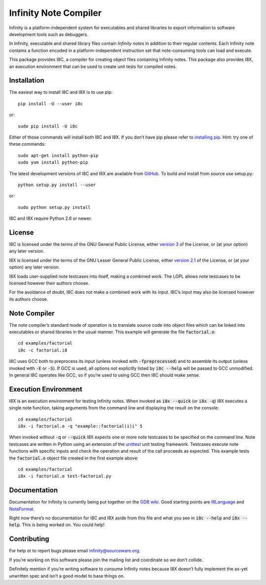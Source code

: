 Infinity Note Compiler
======================

Infinity is a platform-independent system for executables and shared
libraries to export information to software development tools such as
debuggers.

In Infinity, executable and shared library files contain *Infinity
notes* in addition to their regular contents.  Each Infinity note
contains a function encoded in a platform-independent instruction
set that note-consuming tools can load and execute.

This package provides I8C, a compiler for creating object files
containing Infinity notes.  This package also provides I8X, an
execution environment that can be used to create unit tests for
compiled notes.


Installation
------------

The easiest way to install I8C and I8X is to use pip::

  pip install -U --user i8c

or::

  sudo pip install -U i8c

Either of those commands will install both I8C and I8X.  If you don’t
have pip please refer to `installing pip`_.  Hint: try one of these
commands::

  sudo apt-get install python-pip
  sudo yum install python-pip

The latest development versions of I8C and I8X are available from
GitHub_.  To build and install from source use setup.py::

  python setup.py install --user

or::

  sudo python setup.py install

I8C and I8X require Python 2.6 or newer.


License
-------

I8C is licensed under the terms of the GNU General Public License,
either `version 3`_ of the License, or (at your option) any later
version.

I8X is licensed under the terms of the GNU Lesser General Public
License, either `version 2.1`_ of the License, or (at your option)
any later version.

I8X loads user-supplied note testcases into itself, making a combined
work.  The LGPL allows note testcases to be licensed however their
authors choose.

For the avoidance of doubt, I8C does not make a combined work with
its input.  I8C’s input may also be licensed however its authors
choose.


Note Compiler
-------------

The note compiler’s standard mode of operation is to translate
source code into object files which can be linked into executables
or shared libraries in the usual manner.  This example will
generate the file |factorial.o|::

  cd examples/factorial
  i8c -c factorial.i8

I8C uses GCC both to preprocess its input (unless invoked with
|-fpreprocessed|) and to assemble its output (unless invoked with
|-E| or |-S|).  If GCC is used, all options not explicitly listed
by |i8c --help| will be passed to GCC unmodified.  In general I8C
operates like GCC, so if you’re used to using GCC then I8C should
make sense.


Execution Environment
---------------------

I8X is an execution environment for testing Infinity notes.  When
invoked as |i8x --quick| (or |i8x -q|) I8X executes a single note
function, taking arguments from the command line and displaying the
result on the console::

  cd examples/factorial
  i8x -i factorial.o -q "example::factorial(i)i" 5

When invoked without |-q| or |--quick| I8X expects one or more note
testcases to be specified on the command line.  Note testcases are
written in Python using an extension of the unittest_ unit testing
framework.  Testcases execute note functions with specific inputs and
check the operation and result of the call proceeds as expected.  This
example tests the |factorial.o| object file created in the first
example above::

  cd examples/factorial
  i8x -i factorial.o test-factorial.py


Documentation
-------------

Documentation for Infinity is currently being put together on the
`GDB wiki`_.  Good starting points are I8Language_ and NoteFormat_.

Right now there’s no documentation for I8C and I8X aside from this
file and what you see in |i8c --help| and |i8x --help|.  This is
being worked on.  You could help!


Contributing
------------

For help or to report bugs please email infinity@sourceware.org.

If you’re working on this software please join the mailing list and
coordinate so we don’t collide.

Definitely mention if you’re writing software to *consume* Infinity
notes because I8X doesn’t fully implement the as-yet unwritten spec
and isn’t a good model to base things on.


.. reStructuredText stuff:

.. Links
.. _GitHub: https://github.com/gbenson/i8c/
.. _installing pip: https://pip.pypa.io/en/stable/installing/
.. _version 3: http://gnu.org/licenses/gpl-3.0.html
.. _version 2.1: http://gnu.org/licenses/lgpl-2.1.html
.. _unittest: https://docs.python.org/2/library/unittest.html
.. _GDB wiki: https://sourceware.org/gdb/wiki/Infinity
.. _I8Language: https://sourceware.org/gdb/wiki/I8Language
.. _NoteFormat: https://sourceware.org/gdb/wiki/NoteFormat

.. Substitutions
.. |factorial.o| replace:: :code:`factorial.o`
.. |-fpreprocessed| replace:: :code:`-fpreprocessed`
.. |-E| replace:: :code:`-E`
.. |-S| replace:: :code:`-S`
.. |i8c --help| replace:: :code:`i8c --help`
.. |i8x --help| replace:: :code:`i8x --help`
.. |i8x -q| replace:: :code:`i8x -q`
.. |i8x --quick| replace:: :code:`i8x --quick`
.. |-q| replace:: :code:`-q`
.. |--quick| replace:: :code:`--quick`


